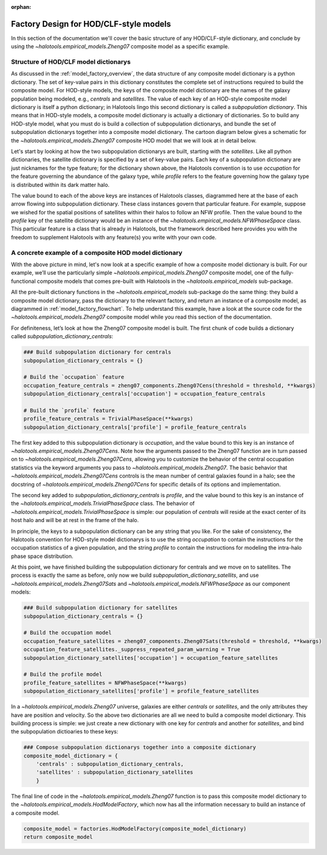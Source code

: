 :orphan:

.. _hod_model_factory_overview:

****************************************************************
Factory Design for HOD/CLF-style models
****************************************************************

In this section of the documentation we'll cover the basic structure of any HOD/CLF-style dictionary, and conclude by using the `~halotools.empirical_models.Zheng07` composite model as a specific example. 


Structure of HOD/CLF model dictionarys 
---------------------------------------

As discussed in the :ref:`model_factory_overview`, the data structure of any composite model dictionary is a python dictionary. The set of key-value pairs in this dictionary constitutes the complete set of instructions required to build the composite model.  For HOD-style models, the keys of the composite model dictionary are the names of the galaxy population being modeled, e.g., `centrals` and `satellites`. The value of each key of an HOD-style composite model dictionary is itself a python dictionary; in Halotools lingo this second dictionary is called a *subpopulation dictionary*. This means that in HOD-style models, a composite model dictionary is actually a dictionary of dictionaries. So to build any HOD-style model, what you must do is build a collection of subpopulation dictionarys, and bundle the set of subpopulation dictionarys together into a composite model dictionary. The cartoon diagram below gives a schematic for the `~halotools.empirical_models.Zheng07` composite HOD model that we will look at in detail below. 

.. image:: hod_blueprint_structure.png

Let's start by looking at how the two subpopulation dictionarys are built, starting with the `satellites`. Like all python dictionaries, the satellite dictionary is specified by a set of key-value pairs. Each key of a subpopulation dictionary are just nicknames for the type feature; for the dictionary shown above, the Halotools convention is to use `occupation` for the feature governing the abundance of the galaxy type, while `profile` refers to the feature governing how the galaxy type is distributed within its dark matter halo. 

The value bound to each of the above keys are instances of Halotools classes, diagrammed here at the base of each arrow flowing into subpopulation dictionary. These class instances govern that particular feature. For example, suppose we wished for the spatial positions of satellites within their halos to follow an NFW profile. Then the value bound to the `profile` key of the satellite dictionary would be an instance of the `~halotools.empirical_models.NFWPhaseSpace` class. This particular feature is a class that is already in Halotools, but the framework described here provides you with the freedom to supplement Halotools with any feature(s) you write with your own code. 

A concrete example of a composite HOD model dictionary
---------------------------------------------------------------------------------------------------------------------

With the above picture in mind, let's now look at a specific example of how a composite model dictionary is built. For our example, we’ll use the particularly simple `~halotools.empirical_models.Zheng07` composite model, one of the fully-functional composite models that comes pre-built with Halotools in the `~halotools.empirical_models` sub-package. 

All the pre-built dictionary functions in the `~halotools.empirical_models` sub-package do the same thing: they build a composite model dictionary, pass the dictionary to the relevant factory, and return an instance of a composite model, as diagrammed in :ref:`model_factory_flowchart`. To help understand this example, have a look at the source code for the `~halotools.empirical_models.Zheng07` composite model while you read this section of the documentation. 


For definiteness, let’s look at how the Zheng07 composite model is built. The first chunk of code builds a dictionary called `subpopulation_dictionary_centrals`:

.. code:: python

    ### Build subpopulation dictionary for centrals
    subpopulation_dictionary_centrals = {}

    # Build the `occupation` feature
    occupation_feature_centrals = zheng07_components.Zheng07Cens(threshold = threshold, **kwargs)
    subpopulation_dictionary_centrals['occupation'] = occupation_feature_centrals

    # Build the `profile` feature
    profile_feature_centrals = TrivialPhaseSpace(**kwargs)
    subpopulation_dictionary_centrals['profile'] = profile_feature_centrals


The first key added to this subpopulation dictionary is `occupation`, and the value bound to this key is an instance of `~halotools.empirical_models.Zheng07Cens`. Note how the arguments passed to the Zheng07 function are in turn passed on to `~halotools.empirical_models.Zheng07Cens`, allowing you to customize the behavior of the central occupation statistics via the keyword arguments you pass to `~halotools.empirical_models.Zheng07`. The basic behavior that `~halotools.empirical_models.Zheng07Cens` controls is the mean number of central galaxies found in a halo; see the docstring of `~halotools.empirical_models.Zheng07Cens` for specific details of its options and implementation. 

The second key added to `subpopulation_dictionary_centrals` is `profile`, and the value bound to this key is an instance of the `~halotools.empirical_models.TrivialPhaseSpace` class. The behavior of `~halotools.empirical_models.TrivialPhaseSpace` is simple: our population of `centrals` will reside at the exact center of its host halo and will be at rest in the frame of the halo.

In principle, the keys to a subpopulation dictionary can be any string that you like. For the sake of consistency, the Halotools convention for HOD-style model dictionarys is to use the string `occupation` to contain the instructions for the occupation statistics of a given population, and the string `profile` to contain the instructions for modeling the intra-halo phase space distribution.

At this point, we have finished building the subpopulation dictionary for centrals and we move on to satellites. The process is exactly the same as before, only now we build `subpopulation_dictionary_satellits`, and use `~halotools.empirical_models.Zheng07Sats` and `~halotools.empirical_models.NFWPhaseSpace` as our component models:

.. code:: python

    ### Build subpopulation dictionary for satellites
    subpopulation_dictionary_centrals = {}

    # Build the occupation model
    occupation_feature_satellites = zheng07_components.Zheng07Sats(threshold = threshold, **kwargs)
    occupation_feature_satellites._suppress_repeated_param_warning = True
    subpopulation_dictionary_satellites['occupation'] = occupation_feature_satellites

    # Build the profile model
    profile_feature_satellites = NFWPhaseSpace(**kwargs)    
    subpopulation_dictionary_satellites['profile'] = profile_feature_satellites

In a `~halotools.empirical_models.Zheng07` universe, galaxies are either `centrals` or `satellites`, and the only attributes they have are position and velocity. So the above two dictionaries are all we need to build a composite model dictionary. This building process is simple: we just create a new dictionary with one key for `centrals` and another for `satellites`, and bind the subpopulation dictioaries to these keys:

.. code:: python

    ### Compose subpopulation dictionarys together into a composite dictionary
    composite_model_dictionary = {
        'centrals' : subpopulation_dictionary_centrals,
        'satellites' : subpopulation_dictionary_satellites 
        }


The final line of code in the `~halotools.empirical_models.Zheng07` function is to pass this composite model dictionary to the `~halotools.empirical_models.HodModelFactory`, which now has all the information necessary to build an instance of a composite model. 

.. code:: python 

    composite_model = factories.HodModelFactory(composite_model_dictionary)
    return composite_model



















